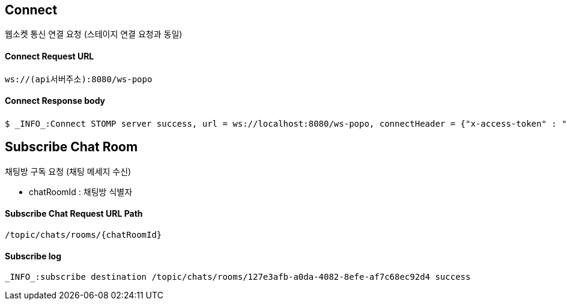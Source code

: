 
// api 명 : h3
== *Connect*
웹소켓 통신 연결 요청 (스테이지 연결 요청과 동일)

==== Connect Request URL
[source,http,options="nowrap"]
----
ws://(api서버주소):8080/ws-popo
----

==== Connect Response body
[source,http,options="wrap"]
----
$ _INFO_:Connect STOMP server success, url = ws://localhost:8080/ws-popo, connectHeader = {"x-access-token" : "액세스 토큰 값"}
----


== *Subscribe Chat Room*
채팅방 구독 요청 (채팅 메세지 수신)

- chatRoomId : 채팅방 식별자


==== Subscribe Chat Request URL Path
[source,http,options="nowrap"]
----
/topic/chats/rooms/{chatRoomId}
----

==== Subscribe log
[source,http,options="nowrap"]
----
_INFO_:subscribe destination /topic/chats/rooms/127e3afb-a0da-4082-8efe-af7c68ec92d4 success
----

